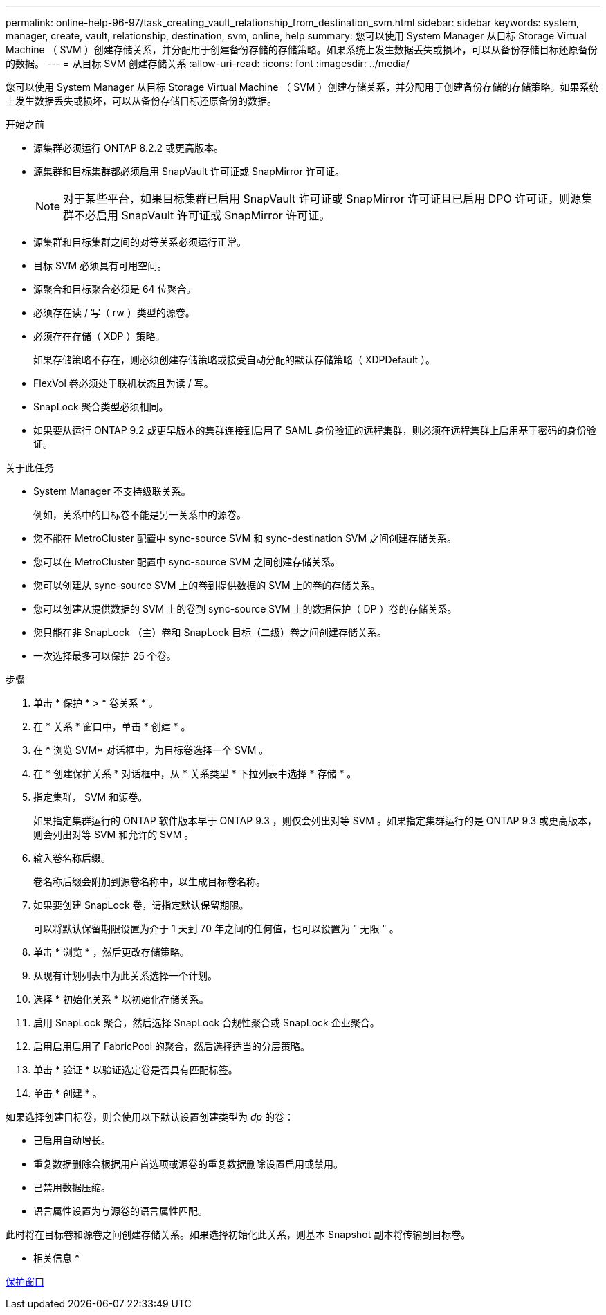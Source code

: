 ---
permalink: online-help-96-97/task_creating_vault_relationship_from_destination_svm.html 
sidebar: sidebar 
keywords: system, manager, create, vault, relationship, destination, svm, online, help 
summary: 您可以使用 System Manager 从目标 Storage Virtual Machine （ SVM ）创建存储关系，并分配用于创建备份存储的存储策略。如果系统上发生数据丢失或损坏，可以从备份存储目标还原备份的数据。 
---
= 从目标 SVM 创建存储关系
:allow-uri-read: 
:icons: font
:imagesdir: ../media/


[role="lead"]
您可以使用 System Manager 从目标 Storage Virtual Machine （ SVM ）创建存储关系，并分配用于创建备份存储的存储策略。如果系统上发生数据丢失或损坏，可以从备份存储目标还原备份的数据。

.开始之前
* 源集群必须运行 ONTAP 8.2.2 或更高版本。
* 源集群和目标集群都必须启用 SnapVault 许可证或 SnapMirror 许可证。
+
[NOTE]
====
对于某些平台，如果目标集群已启用 SnapVault 许可证或 SnapMirror 许可证且已启用 DPO 许可证，则源集群不必启用 SnapVault 许可证或 SnapMirror 许可证。

====
* 源集群和目标集群之间的对等关系必须运行正常。
* 目标 SVM 必须具有可用空间。
* 源聚合和目标聚合必须是 64 位聚合。
* 必须存在读 / 写（ rw ）类型的源卷。
* 必须存在存储（ XDP ）策略。
+
如果存储策略不存在，则必须创建存储策略或接受自动分配的默认存储策略（ XDPDefault ）。

* FlexVol 卷必须处于联机状态且为读 / 写。
* SnapLock 聚合类型必须相同。
* 如果要从运行 ONTAP 9.2 或更早版本的集群连接到启用了 SAML 身份验证的远程集群，则必须在远程集群上启用基于密码的身份验证。


.关于此任务
* System Manager 不支持级联关系。
+
例如，关系中的目标卷不能是另一关系中的源卷。

* 您不能在 MetroCluster 配置中 sync-source SVM 和 sync-destination SVM 之间创建存储关系。
* 您可以在 MetroCluster 配置中 sync-source SVM 之间创建存储关系。
* 您可以创建从 sync-source SVM 上的卷到提供数据的 SVM 上的卷的存储关系。
* 您可以创建从提供数据的 SVM 上的卷到 sync-source SVM 上的数据保护（ DP ）卷的存储关系。
* 您只能在非 SnapLock （主）卷和 SnapLock 目标（二级）卷之间创建存储关系。
* 一次选择最多可以保护 25 个卷。


.步骤
. 单击 * 保护 * > * 卷关系 * 。
. 在 * 关系 * 窗口中，单击 * 创建 * 。
. 在 * 浏览 SVM* 对话框中，为目标卷选择一个 SVM 。
. 在 * 创建保护关系 * 对话框中，从 * 关系类型 * 下拉列表中选择 * 存储 * 。
. 指定集群， SVM 和源卷。
+
如果指定集群运行的 ONTAP 软件版本早于 ONTAP 9.3 ，则仅会列出对等 SVM 。如果指定集群运行的是 ONTAP 9.3 或更高版本，则会列出对等 SVM 和允许的 SVM 。

. 输入卷名称后缀。
+
卷名称后缀会附加到源卷名称中，以生成目标卷名称。

. 如果要创建 SnapLock 卷，请指定默认保留期限。
+
可以将默认保留期限设置为介于 1 天到 70 年之间的任何值，也可以设置为 " 无限 " 。

. 单击 * 浏览 * ，然后更改存储策略。
. 从现有计划列表中为此关系选择一个计划。
. 选择 * 初始化关系 * 以初始化存储关系。
. 启用 SnapLock 聚合，然后选择 SnapLock 合规性聚合或 SnapLock 企业聚合。
. 启用启用启用了 FabricPool 的聚合，然后选择适当的分层策略。
. 单击 * 验证 * 以验证选定卷是否具有匹配标签。
. 单击 * 创建 * 。


如果选择创建目标卷，则会使用以下默认设置创建类型为 _dp_ 的卷：

* 已启用自动增长。
* 重复数据删除会根据用户首选项或源卷的重复数据删除设置启用或禁用。
* 已禁用数据压缩。
* 语言属性设置为与源卷的语言属性匹配。


此时将在目标卷和源卷之间创建存储关系。如果选择初始化此关系，则基本 Snapshot 副本将传输到目标卷。

* 相关信息 *

xref:reference_protection_window.adoc[保护窗口]
